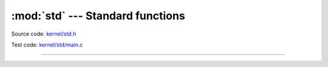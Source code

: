 :mod:`std` --- Standard functions
=================================

.. module:: std
   :synopsis: Standard functions.

Source code: `kernel/std.h`_

Test code: `kernel/std/main.c`_

----------------------------------------------

.. doxygenfile:: kernel/std.h
   :project: simba

.. _kernel/std.h: https://github.com/eerimoq/simba/tree/master/src/kernel/kernel/std.h
.. _kernel/std/main.c: https://github.com/eerimoq/simba/tree/master/tst/kernel/std/main.c

